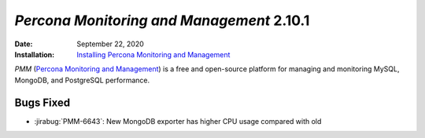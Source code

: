 .. _PMM-2.10.1:

================================================================================
*Percona Monitoring and Management* 2.10.1
================================================================================

:Date: September 22, 2020
:Installation: `Installing Percona Monitoring and Management <https://www.percona.com/doc/percona-monitoring-and-management/2.x/install/index-server.html>`_

*PMM* (`Percona Monitoring and Management <https://www.percona.com/doc/percona-monitoring-and-management/2.x/index.html>`_)
is a free and open-source platform for managing and monitoring MySQL, MongoDB, and PostgreSQL
performance.

Bugs Fixed
================================================================================

* :jirabug:`PMM-6643`: New MongoDB exporter has higher CPU usage compared with old


